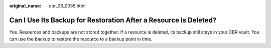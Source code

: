 :original_name: cbr_06_0055.html

.. _cbr_06_0055:

Can I Use Its Backup for Restoration After a Resource Is Deleted?
=================================================================

Yes. Resources and backups are not stored together. If a resource is deleted, its backup still stays in your CBR vault. You can use the backup to restore the resource to a backup point in time.
